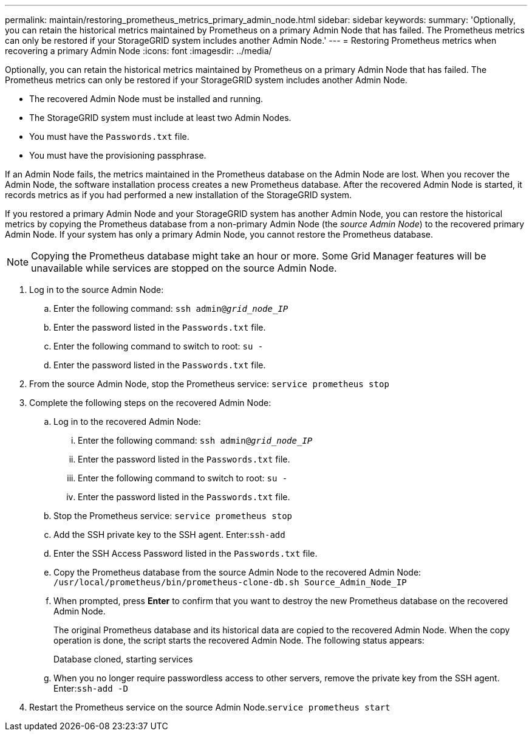 ---
permalink: maintain/restoring_prometheus_metrics_primary_admin_node.html
sidebar: sidebar
keywords: 
summary: 'Optionally, you can retain the historical metrics maintained by Prometheus on a primary Admin Node that has failed. The Prometheus metrics can only be restored if your StorageGRID system includes another Admin Node.'
---
= Restoring Prometheus metrics when recovering a primary Admin Node
:icons: font
:imagesdir: ../media/

[.lead]
Optionally, you can retain the historical metrics maintained by Prometheus on a primary Admin Node that has failed. The Prometheus metrics can only be restored if your StorageGRID system includes another Admin Node.

* The recovered Admin Node must be installed and running.
* The StorageGRID system must include at least two Admin Nodes.
* You must have the `Passwords.txt` file.
* You must have the provisioning passphrase.

If an Admin Node fails, the metrics maintained in the Prometheus database on the Admin Node are lost. When you recover the Admin Node, the software installation process creates a new Prometheus database. After the recovered Admin Node is started, it records metrics as if you had performed a new installation of the StorageGRID system.

If you restored a primary Admin Node and your StorageGRID system has another Admin Node, you can restore the historical metrics by copying the Prometheus database from a non-primary Admin Node (the _source Admin Node_) to the recovered primary Admin Node. If your system has only a primary Admin Node, you cannot restore the Prometheus database.

NOTE: Copying the Prometheus database might take an hour or more. Some Grid Manager features will be unavailable while services are stopped on the source Admin Node.

. Log in to the source Admin Node:
 .. Enter the following command: `ssh admin@_grid_node_IP_`
 .. Enter the password listed in the `Passwords.txt` file.
 .. Enter the following command to switch to root: `su -`
 .. Enter the password listed in the `Passwords.txt` file.
. From the source Admin Node, stop the Prometheus service: `service prometheus stop`
. Complete the following steps on the recovered Admin Node:
 .. Log in to the recovered Admin Node:
  ... Enter the following command: `ssh admin@_grid_node_IP_`
  ... Enter the password listed in the `Passwords.txt` file.
  ... Enter the following command to switch to root: `su -`
  ... Enter the password listed in the `Passwords.txt` file.
 .. Stop the Prometheus service: `service prometheus stop`
 .. Add the SSH private key to the SSH agent. Enter:``ssh-add``
 .. Enter the SSH Access Password listed in the `Passwords.txt` file.
 .. Copy the Prometheus database from the source Admin Node to the recovered Admin Node: `/usr/local/prometheus/bin/prometheus-clone-db.sh Source_Admin_Node_IP`
 .. When prompted, press *Enter* to confirm that you want to destroy the new Prometheus database on the recovered Admin Node.
+
The original Prometheus database and its historical data are copied to the recovered Admin Node. When the copy operation is done, the script starts the recovered Admin Node. The following status appears:
+
Database cloned, starting services

 .. When you no longer require passwordless access to other servers, remove the private key from the SSH agent. Enter:``ssh-add -D``
. Restart the Prometheus service on the source Admin Node.`service prometheus start`
